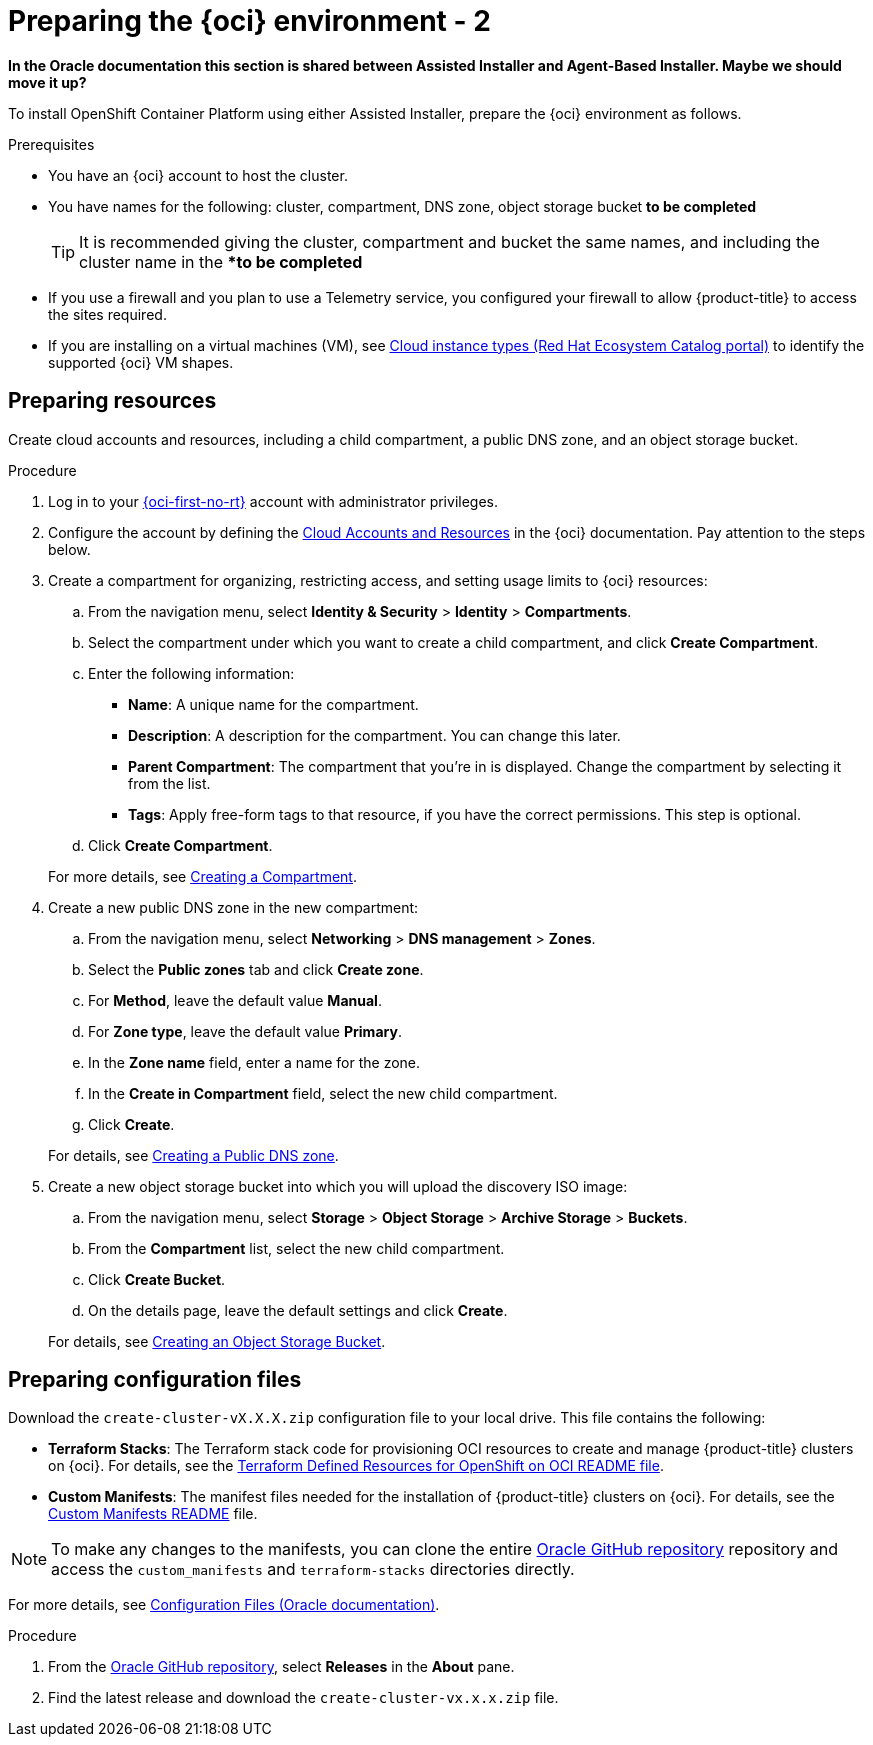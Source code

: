 // Module included in the following assemblies:
//
// * installing/installing_oci/installing-oci-assisted-installer.adoc

:_mod-docs-content-type: PROCEDURE
[id="creating-oci-resources-services-temp_{context}"]
= Preparing the {oci} environment - 2

*In the Oracle documentation this section is shared between Assisted Installer and Agent-Based Installer. Maybe we should move it up?*

To install OpenShift Container Platform using either Assisted Installer, prepare the {oci} environment as follows.

.Prerequisites

* You have an {oci} account to host the cluster. 
* You have names for the following: cluster, compartment, DNS zone, object storage bucket *to be completed*
+
[TIP]
====
It is recommended giving the cluster, compartment and bucket the same names, and including the cluster name in the **to be completed*
====
* If you use a firewall and you plan to use a Telemetry service, you configured your firewall to allow {product-title} to access the sites required.
* If you are installing on a virtual machines (VM), see link:https://catalog.redhat.com/cloud/detail/216977[Cloud instance types (Red Hat Ecosystem Catalog portal)] to identify the supported {oci} VM shapes. 

== Preparing resources

Create cloud accounts and resources, including a child compartment, a public DNS zone, and an object storage bucket.

.Procedure

. Log in to your link:https://cloud.oracle.com/a/[{oci-first-no-rt}] account with administrator privileges.

. Configure the account by defining the link:https://docs.oracle.com/iaas/Content/openshift-on-oci/install-prereq.htm[Cloud Accounts and Resources] in the {oci} documentation. Pay attention to the steps below.

. Create a compartment for organizing, restricting access, and setting usage limits to {oci} resources: 
+
--
.. From the navigation menu, select *Identity & Security* > *Identity* > *Compartments*.

.. Select the compartment under which you want to create a child compartment, and click *Create Compartment*. 

.. Enter the following information:

*** *Name*: A unique name for the compartment. 

*** *Description*: A description for the compartment. You can change this later.

*** *Parent Compartment*: The compartment that you're in is displayed. Change the compartment by selecting it from the list.

*** *Tags*: Apply free-form tags to that resource, if you have the correct permissions. This step is optional.

.. Click *Create Compartment*.
+
--
For more details, see link:https://docs.oracle.com/en-us/iaas/Content/Identity/compartments/To_create_a_compartment.htm#To[Creating a Compartment].

. Create a new public DNS zone in the new compartment:
+
--
.. From the navigation menu, select *Networking* > *DNS management* > *Zones*.

.. Select the *Public zones* tab and click *Create zone*.

.. For *Method*, leave the default value *Manual*. 

.. For *Zone type*, leave the default value *Primary*.

.. In the *Zone name* field, enter a name for the zone. 

.. In the *Create in Compartment* field, select the new child compartment. 

.. Click *Create*.
--
+
For details, see link:https://docs.oracle.com/en-us/iaas/Content/DNS/Concepts/gettingstarted_topic-Creating_a_Zone.htm#top[Creating a Public DNS zone].

. Create a new object storage bucket into which you will upload the discovery ISO image:
+
--
.. From the navigation menu, select *Storage* > *Object Storage* > *Archive Storage* > *Buckets*.

.. From the *Compartment* list, select the new child compartment.

.. Click *Create Bucket*.

.. On the details page, leave the default settings and click *Create*.
+
--
For details, see link:https://docs.oracle.com/en-us/iaas/Content/Object/Tasks/managingbuckets_topic-To_create_a_bucket.htm#top[Creating an Object Storage Bucket].

== Preparing configuration files

Download the `create-cluster-vX.X.X.zip` configuration file to your local drive. This file contains the following: 

* *Terraform Stacks*: The Terraform stack code for provisioning OCI resources to create and manage {product-title} clusters on {oci}. For details, see the link:https://github.com/dfoster-oracle/oci-openshift/blob/v1.0.0-release-preview/terraform-stacks/README.md[Terraform Defined Resources for OpenShift on OCI
README file].

* *Custom Manifests*: The manifest files needed for the installation of {product-title} clusters on {oci}. For details, see the link:https://github.com/dfoster-oracle/oci-openshift/blob/v1.0.0-release-preview/custom_manifests/README.md[Custom Manifests README] file.

[NOTE]
====
To make any changes to the manifests, you can clone the entire link:https://docs.oracle.com/iaas/Content/openshift-on-oci/install-prereq.htm#install-configuration-files[Oracle GitHub repository] repository and access the `custom_manifests` and `terraform-stacks` directories directly.
====

For more details, see link:https://docs.oracle.com/iaas/Content/openshift-on-oci/install-prereq.htm#install-configuration-files[Configuration Files (Oracle documentation)].

.Procedure

. From the link:https://docs.oracle.com/iaas/Content/openshift-on-oci/install-prereq.htm#install-configuration-files[Oracle GitHub repository], select *Releases* in the *About* pane.

. Find the latest release and download the `create-cluster-vx.x.x.zip` file.  

